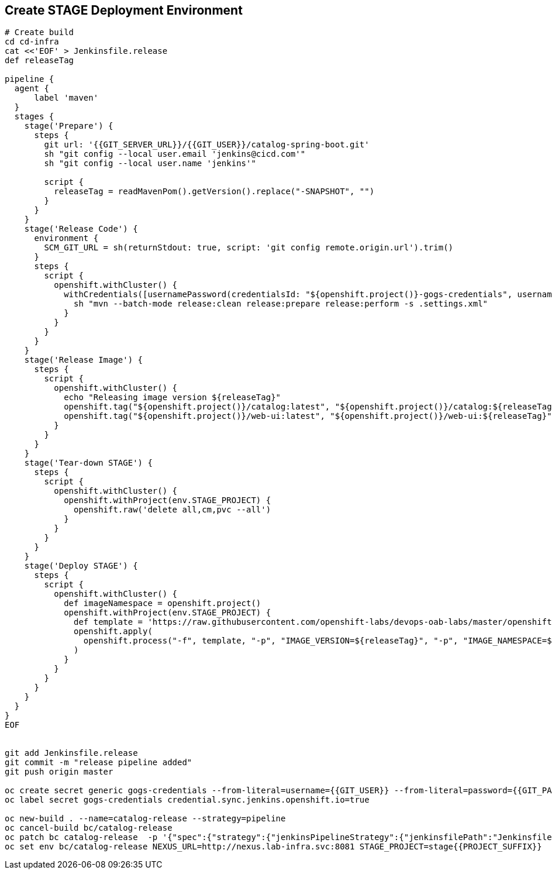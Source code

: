 ## Create STAGE Deployment Environment

[source,shell]
----

# Create build
cd cd-infra
cat <<'EOF' > Jenkinsfile.release
def releaseTag

pipeline {
  agent {
      label 'maven'
  }
  stages {
    stage('Prepare') {
      steps {
        git url: '{{GIT_SERVER_URL}}/{{GIT_USER}}/catalog-spring-boot.git'
        sh "git config --local user.email 'jenkins@cicd.com'"
        sh "git config --local user.name 'jenkins'"
        
        script {
          releaseTag = readMavenPom().getVersion().replace("-SNAPSHOT", "")
        }
      }
    }
    stage('Release Code') {
      environment {
        SCM_GIT_URL = sh(returnStdout: true, script: 'git config remote.origin.url').trim()
      }
      steps {
        script {
          openshift.withCluster() {
            withCredentials([usernamePassword(credentialsId: "${openshift.project()}-gogs-credentials", usernameVariable: "GOGS_USERNAME", passwordVariable: "GOGS_PASSWORD")]) {
              sh "mvn --batch-mode release:clean release:prepare release:perform -s .settings.xml"
            }
          }
        }
      }
    }
    stage('Release Image') {
      steps {
        script {
          openshift.withCluster() {
            echo "Releasing image version ${releaseTag}"
            openshift.tag("${openshift.project()}/catalog:latest", "${openshift.project()}/catalog:${releaseTag}")
            openshift.tag("${openshift.project()}/web-ui:latest", "${openshift.project()}/web-ui:${releaseTag}")
          }
        }
      }
    }    
    stage('Tear-down STAGE') {
      steps {
        script {
          openshift.withCluster() {
            openshift.withProject(env.STAGE_PROJECT) {
              openshift.raw('delete all,cm,pvc --all')
            }
          }
        }
      }
    }    
    stage('Deploy STAGE') {
      steps {
        script {
          openshift.withCluster() {
            def imageNamespace = openshift.project()
            openshift.withProject(env.STAGE_PROJECT) {
              def template = 'https://raw.githubusercontent.com/openshift-labs/devops-oab-labs/master/openshift/coolstore-template.yaml'
              openshift.apply(
                openshift.process("-f", template, "-p", "IMAGE_VERSION=${releaseTag}", "-p", "IMAGE_NAMESPACE=${imageNamespace}")
              )
            }
          }
        }
      }
    }    
  }
}
EOF


git add Jenkinsfile.release
git commit -m "release pipeline added"
git push origin master

oc create secret generic gogs-credentials --from-literal=username={{GIT_USER}} --from-literal=password={{GIT_PASSWORD}}
oc label secret gogs-credentials credential.sync.jenkins.openshift.io=true

oc new-build . --name=catalog-release --strategy=pipeline
oc cancel-build bc/catalog-release
oc patch bc catalog-release  -p '{"spec":{"strategy":{"jenkinsPipelineStrategy":{"jenkinsfilePath":"Jenkinsfile.release"}}}}'
oc set env bc/catalog-release NEXUS_URL=http://nexus.lab-infra.svc:8081 STAGE_PROJECT=stage{{PROJECT_SUFFIX}} 
----
